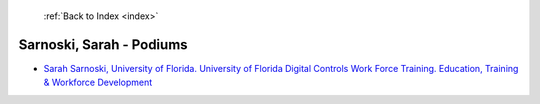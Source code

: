  :ref:`Back to Index <index>`

Sarnoski, Sarah - Podiums
-------------------------

* `Sarah Sarnoski, University of Florida. University of Florida Digital Controls Work Force Training. Education, Training & Workforce Development <../_static/docs/278.pdf>`_
